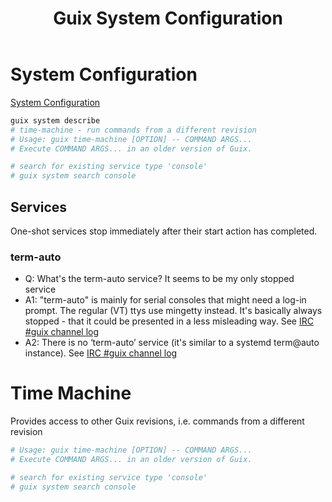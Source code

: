 :PROPERTIES:
:ID:       69f25a70-c039-488f-9382-91b998b7c0f5
:END:
#+title: Guix System Configuration

* System Configuration
  [[https://guix.gnu.org/manual/en/html_node/Using-the-Configuration-System.html][System Configuration]]
#+BEGIN_SRC sh :results output
guix system describe
# time-machine - run commands from a different revision
# Usage: guix time-machine [OPTION] -- COMMAND ARGS...
# Execute COMMAND ARGS... in an older version of Guix.

# search for existing service type 'console'
# guix system search console
#+END_SRC

#+RESULTS:
#+BEGIN_EXAMPLE
Generation 3	Oct 17 2021 15:49:49	(current)
  file name: /var/guix/profiles/system-3-link
  canonical file name: /gnu/store/fglmbrfnhs68cqymi7a3wdhiwki7h82a-system
  label: GNU with Linux-Libre 5.14.12
  bootloader: grub-efi
  root device: UUID: 67ce5d9c-7af1-4435-a2a9-68651ab9a281
  kernel: /gnu/store/kv0qyiiii50lipga5fgzl1jw3158ah83-linux-libre-5.14.12/bzImage
  channels:
    nonguix:
      repository URL: https://gitlab.com/nonguix/nonguix.git
      branch: master
      commit: 3246eac4fe6d7cab88ea21d9de902caf4aa6e522
    giuliano108-guix-packages:
      repository URL: https://github.com/giuliano108/guix-packages
      branch: master
      commit: 5bb057baf290455b11ab4a748e15c8293d086146
    guix:
      repository URL: https://git.savannah.gnu.org/git/guix.git
      branch: master
      commit: 64e58296530df8cf7a106fa5797789bc8daf1243
  configuration file: /gnu/store/3xs6hd3ydv951ydbp603nw907qrx25m0-configuration.scm
#+END_EXAMPLE
** Services
   One-shot services stop immediately after their start action has completed.

*** term-auto
   - Q: What's the term-auto service? It seems to be my only stopped service
   - A1: "term-auto" is mainly for serial consoles that might need a log-in
     prompt. The regular (VT) ttys use mingetty instead. It's basically always
     stopped - that it could be presented in a less misleading way.
     See [[https://logs.guix.gnu.org/guix/2020-09-23.log#174932][IRC #guix channel log]]
   - A2: There is no ‘term-auto’ service (it's similar to a systemd term@auto
     instance). See [[https://logs.guix.gnu.org/guix/2020-03-23.log#213842][IRC #guix channel log]]


* Time Machine
  Provides access to other Guix revisions, i.e. commands from a different revision

#+BEGIN_SRC sh :results output
# Usage: guix time-machine [OPTION] -- COMMAND ARGS...
# Execute COMMAND ARGS... in an older version of Guix.

# search for existing service type 'console'
# guix system search console
#+END_SRC
